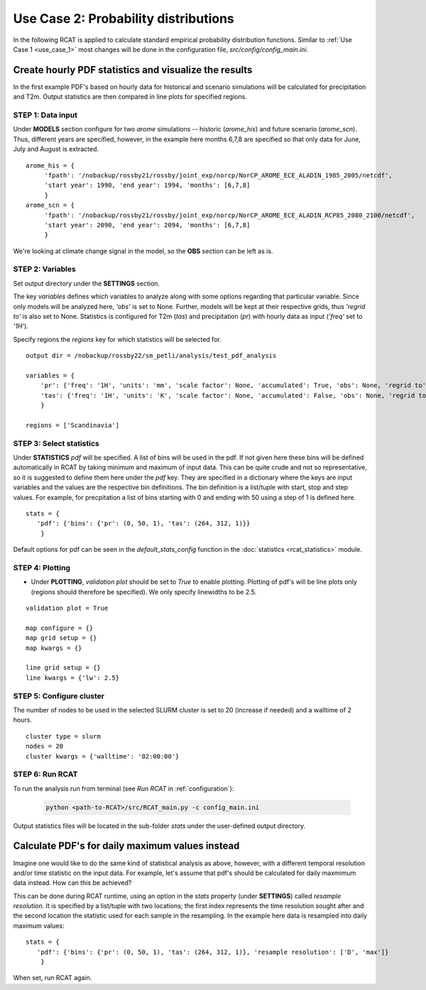.. _use_case_2:

Use Case 2: Probability distributions
=====================================

In the following RCAT is applied to calculate standard empirical probability
distribution functions. Similar to :ref:`Use Case 1 <use_case_1>` most changes
will be done in the configuration file, *src/config/config_main.ini*.


Create hourly PDF statistics and visualize the results
******************************************************

In the first example PDF's based on hourly data for historical and scenario
simulations will be calculated for precipitation and T2m. Output statistics are
then compared in line plots for specified regions.


STEP 1: Data input
..................

Under **MODELS** section configure for two *arome* simulations -- historic
(*arome_his*) and future scenario (*arome_scn*). Thus, different years are
specified, however, in the example here months 6,7,8 are specified so that
only data for June, July and August is extracted. 

::

   arome_his = {
        'fpath': '/nobackup/rossby21/rossby/joint_exp/norcp/NorCP_AROME_ECE_ALADIN_1985_2005/netcdf',
        'start year': 1990, 'end year': 1994, 'months': [6,7,8]
        }
   arome_scn = {
        'fpath': '/nobackup/rossby21/rossby/joint_exp/norcp/NorCP_AROME_ECE_ALADIN_RCP85_2080_2100/netcdf',
        'start year': 2090, 'end year': 2094, 'months': [6,7,8]
        }

We're looking at climate change signal in the model, so the **OBS** section can be left as is.


STEP 2: Variables
.................

Set output directory under the **SETTINGS** section.

The key *variables* defines which variables to analyze along with some options
regarding that particular variable. Since only models will be analyzed here,
*'obs'* is set to None. Further, models will be kept at their respective grids,
thus *'regrid to'* is also set to None. Statistics is configured for T2m (*tas*)
and precipitation (*pr*) with hourly data as input (*'freq'* set to *'1H'*).

Specify regions the *regions* key for which statistics will be selected for.

::

    output dir = /nobackup/rossby22/sm_petli/analysis/test_pdf_analysis

    variables = {
        'pr': {'freq': '1H', 'units': 'mm', 'scale factor': None, 'accumulated': True, 'obs': None, 'regrid to': None},
        'tas': {'freq': '1H', 'units': 'K', 'scale factor': None, 'accumulated': False, 'obs': None, 'regrid to': None},
        }

    regions = ['Scandinavia']


STEP 3: Select statistics
.........................

Under **STATISTICS** *pdf* will be specified. A list of bins will be used in the pdf.
If not given here these bins will be defined automatically in RCAT by taking minimum
and maximum of input data. This can be quite crude and not so representative, so
it is suggested to define them here under the *pdf* key. They are specified in a
dictionary where the keys are input variables and the values are the respective bin
definitions. The bin definition is a list/tuple with start, stop and step values.
For example, for precpitation a list of bins starting with 0 and ending with 50
using a step of 1 is defined here.

::

    stats = {
       'pdf': {'bins': {'pr': (0, 50, 1), 'tas': (264, 312, 1)}} 
        }

Default options for pdf can be seen in the *default_stats_config* function in the
:doc:`statistics <rcat_statistics>` module.


STEP 4: Plotting
................

* Under **PLOTTING**, *validation plot* should be set to *True* to enable plotting.
  Plotting of pdf's will be line plots only (regions should therefore be
  specified). We only specify linewidths to be 2.5.

::

    validation plot = True

    map configure = {}
    map grid setup = {}
    map kwargs = {}
    
    line grid setup = {}
    line kwargs = {'lw': 2.5}


STEP 5: Configure cluster
.........................

The number of nodes to be used in the selected SLURM cluster is set to 20
(increase if needed) and a walltime of 2 hours.

::

    cluster type = slurm
    nodes = 20
    cluster kwargs = {'walltime': '02:00:00'}


STEP 6: Run RCAT
................

To run the analysis run from terminal (see *Run RCAT* in :ref:`configuration`):

     .. code-block:: bash

        python <path-to-RCAT>/src/RCAT_main.py -c config_main.ini


Output statistics files will be located in the sub-folder *stats* under the
user-defined output directory.


Calculate PDF's for daily maximum values instead
************************************************

Imagine one would like to do the same kind of statistical analysis as above,
however, with a different temporal resolution and/or time statistic on the input
data. For example, let's assume that pdf's should be calculated for daily
maxmimum data instead. How can this be achieved?

This can be done during RCAT runtime, using an option in the *stats* property
(under **SETTINGS**) called *resample resolution*. It is specified by a
list/tuple with two locations; the first index represents the time resolution
sought after and the second location the statistic used for each sample in the
resampling. In the example here data is resampled into daily maximum values:

::

    stats = {
       'pdf': {'bins': {'pr': (0, 50, 1), 'tas': (264, 312, 1)}, 'resample resolution': ['D', 'max']} 
        }

When set, run RCAT again.
